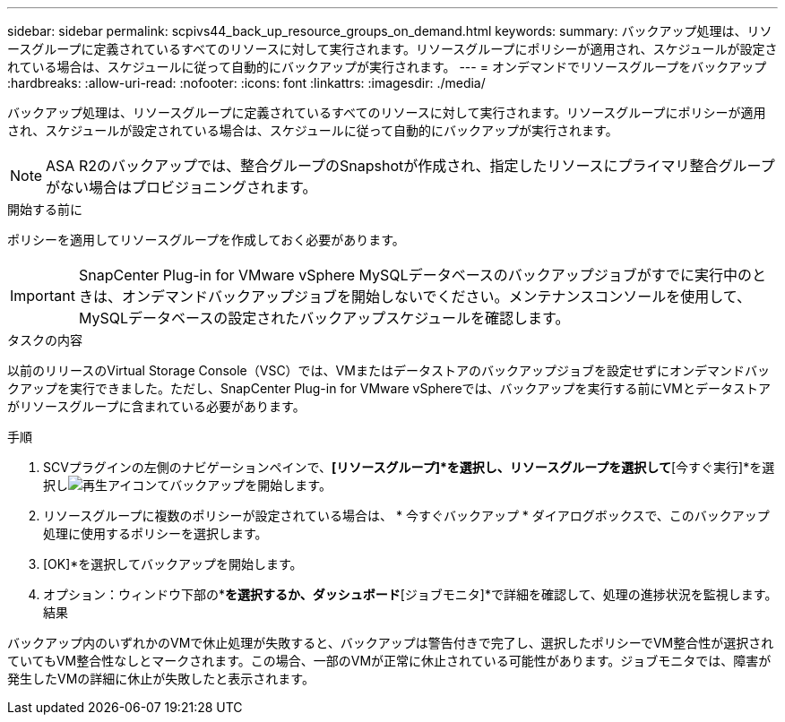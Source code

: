 ---
sidebar: sidebar 
permalink: scpivs44_back_up_resource_groups_on_demand.html 
keywords:  
summary: バックアップ処理は、リソースグループに定義されているすべてのリソースに対して実行されます。リソースグループにポリシーが適用され、スケジュールが設定されている場合は、スケジュールに従って自動的にバックアップが実行されます。 
---
= オンデマンドでリソースグループをバックアップ
:hardbreaks:
:allow-uri-read: 
:nofooter: 
:icons: font
:linkattrs: 
:imagesdir: ./media/


[role="lead"]
バックアップ処理は、リソースグループに定義されているすべてのリソースに対して実行されます。リソースグループにポリシーが適用され、スケジュールが設定されている場合は、スケジュールに従って自動的にバックアップが実行されます。


NOTE: ASA R2のバックアップでは、整合グループのSnapshotが作成され、指定したリソースにプライマリ整合グループがない場合はプロビジョニングされます。

.開始する前に
ポリシーを適用してリソースグループを作成しておく必要があります。


IMPORTANT: SnapCenter Plug-in for VMware vSphere MySQLデータベースのバックアップジョブがすでに実行中のときは、オンデマンドバックアップジョブを開始しないでください。メンテナンスコンソールを使用して、MySQLデータベースの設定されたバックアップスケジュールを確認します。

.タスクの内容
以前のリリースのVirtual Storage Console（VSC）では、VMまたはデータストアのバックアップジョブを設定せずにオンデマンドバックアップを実行できました。ただし、SnapCenter Plug-in for VMware vSphereでは、バックアップを実行する前にVMとデータストアがリソースグループに含まれている必要があります。

.手順
. SCVプラグインの左側のナビゲーションペインで、*[リソースグループ]*を選択し、リソースグループを選択して*[今すぐ実行]*を選択しimage:scpivs44_image38.png["再生アイコン"]てバックアップを開始します。
. リソースグループに複数のポリシーが設定されている場合は、 * 今すぐバックアップ * ダイアログボックスで、このバックアップ処理に使用するポリシーを選択します。
. [OK]*を選択してバックアップを開始します。
. オプション：ウィンドウ下部の*[最近のタスク]*を選択するか、ダッシュボード*[ジョブモニタ]*で詳細を確認して、処理の進捗状況を監視します。結果


バックアップ内のいずれかのVMで休止処理が失敗すると、バックアップは警告付きで完了し、選択したポリシーでVM整合性が選択されていてもVM整合性なしとマークされます。この場合、一部のVMが正常に休止されている可能性があります。ジョブモニタでは、障害が発生したVMの詳細に休止が失敗したと表示されます。
